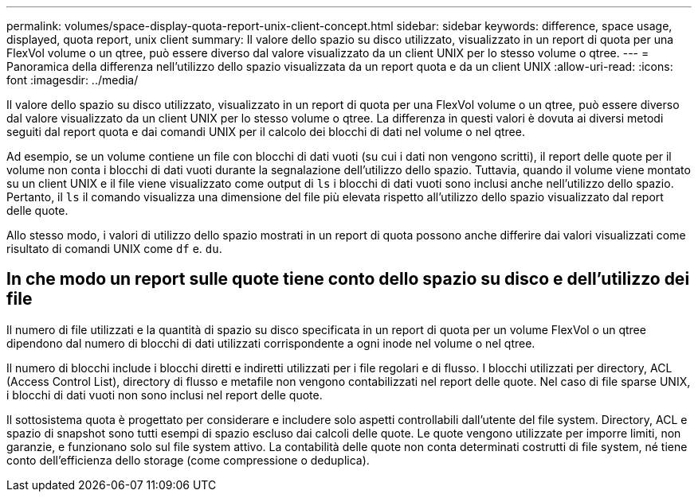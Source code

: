 ---
permalink: volumes/space-display-quota-report-unix-client-concept.html 
sidebar: sidebar 
keywords: difference, space usage, displayed, quota report, unix client 
summary: Il valore dello spazio su disco utilizzato, visualizzato in un report di quota per una FlexVol volume o un qtree, può essere diverso dal valore visualizzato da un client UNIX per lo stesso volume o qtree. 
---
= Panoramica della differenza nell'utilizzo dello spazio visualizzata da un report quota e da un client UNIX
:allow-uri-read: 
:icons: font
:imagesdir: ../media/


[role="lead"]
Il valore dello spazio su disco utilizzato, visualizzato in un report di quota per una FlexVol volume o un qtree, può essere diverso dal valore visualizzato da un client UNIX per lo stesso volume o qtree. La differenza in questi valori è dovuta ai diversi metodi seguiti dal report quota e dai comandi UNIX per il calcolo dei blocchi di dati nel volume o nel qtree.

Ad esempio, se un volume contiene un file con blocchi di dati vuoti (su cui i dati non vengono scritti), il report delle quote per il volume non conta i blocchi di dati vuoti durante la segnalazione dell'utilizzo dello spazio. Tuttavia, quando il volume viene montato su un client UNIX e il file viene visualizzato come output di `ls` i blocchi di dati vuoti sono inclusi anche nell'utilizzo dello spazio. Pertanto, il `ls` il comando visualizza una dimensione del file più elevata rispetto all'utilizzo dello spazio visualizzato dal report delle quote.

Allo stesso modo, i valori di utilizzo dello spazio mostrati in un report di quota possono anche differire dai valori visualizzati come risultato di comandi UNIX come `df` e. `du`.



== In che modo un report sulle quote tiene conto dello spazio su disco e dell'utilizzo dei file

Il numero di file utilizzati e la quantità di spazio su disco specificata in un report di quota per un volume FlexVol o un qtree dipendono dal numero di blocchi di dati utilizzati corrispondente a ogni inode nel volume o nel qtree.

Il numero di blocchi include i blocchi diretti e indiretti utilizzati per i file regolari e di flusso. I blocchi utilizzati per directory, ACL (Access Control List), directory di flusso e metafile non vengono contabilizzati nel report delle quote. Nel caso di file sparse UNIX, i blocchi di dati vuoti non sono inclusi nel report delle quote.

Il sottosistema quota è progettato per considerare e includere solo aspetti controllabili dall'utente del file system. Directory, ACL e spazio di snapshot sono tutti esempi di spazio escluso dai calcoli delle quote. Le quote vengono utilizzate per imporre limiti, non garanzie, e funzionano solo sul file system attivo. La contabilità delle quote non conta determinati costrutti di file system, né tiene conto dell'efficienza dello storage (come compressione o deduplica).
